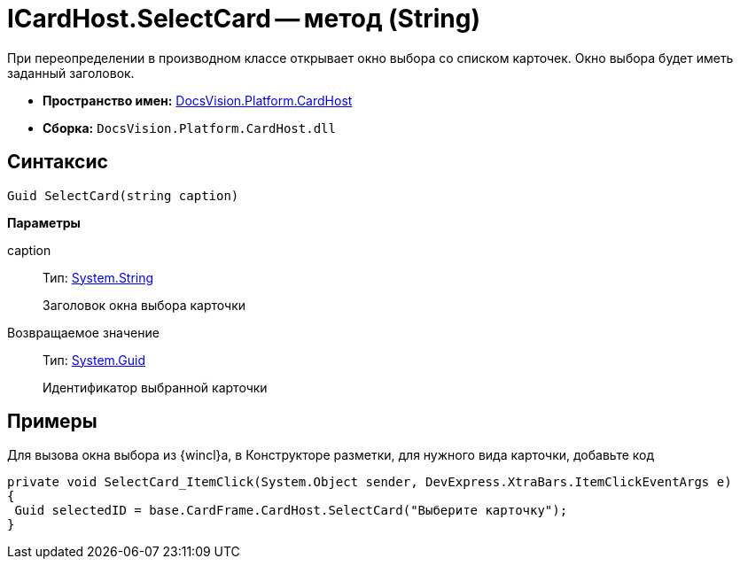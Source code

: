 = ICardHost.SelectCard -- метод (String)

При переопределении в производном классе открывает окно выбора со списком карточек. Окно выбора будет иметь заданный заголовок.

* *Пространство имен:* xref:api/DocsVision/Platform/CardHost/CardHost_NS.adoc[DocsVision.Platform.CardHost]
* *Сборка:* `DocsVision.Platform.CardHost.dll`

== Синтаксис

[source,csharp]
----
Guid SelectCard(string caption)
----

*Параметры*

caption::
Тип: http://msdn.microsoft.com/ru-ru/library/system.string.aspx[System.String]
+
Заголовок окна выбора карточки

Возвращаемое значение::
Тип: http://msdn.microsoft.com/ru-ru/library/system.guid.aspx[System.Guid]
+
Идентификатор выбранной карточки

== Примеры

Для вызова окна выбора из {wincl}а, в Конструкторе разметки, для нужного вида карточки, добавьте код

[source,csharp]
----
private void SelectCard_ItemClick(System.Object sender, DevExpress.XtraBars.ItemClickEventArgs e)
{
 Guid selectedID = base.CardFrame.CardHost.SelectCard("Выберите карточку");
}
----
